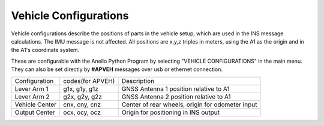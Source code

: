 Vehicle Configurations
=======================

Vehicle configurations describe the positions of parts in the vehicle setup, which are used in the INS message calculations. The IMU message is not affected.
All positions are x,y,z triples in meters, using the A1 as the origin and in the A1's coordinate system.

These are configurable with the Anello Python Program by selecting "VEHICLE CONFIGURATIONS" in the main menu.
They can also be set directly by **#APVEH** messages over usb or ethernet connection.

+----------------+------------------+---------------------------------------------------------+
| Configuration  | codes(for APVEH) |                     Description                         |
+----------------+------------------+---------------------------------------------------------+
|  Lever Arm 1   |  g1x, g1y, g1z   |   GNSS Antenna 1 position relative to A1                |
+----------------+------------------+---------------------------------------------------------+
|  Lever Arm 2   |  g2x, g2y, g2z   |   GNSS Antenna 2 position relative to A1                |
+----------------+------------------+---------------------------------------------------------+
| Vehicle Center |  cnx, cny, cnz   |   Center of rear wheels, origin for odometer input      |
+----------------+------------------+---------------------------------------------------------+
| Output Center  |  ocx, ocy, ocz   |   Origin for positioning in INS output                  |
+----------------+------------------+---------------------------------------------------------+

